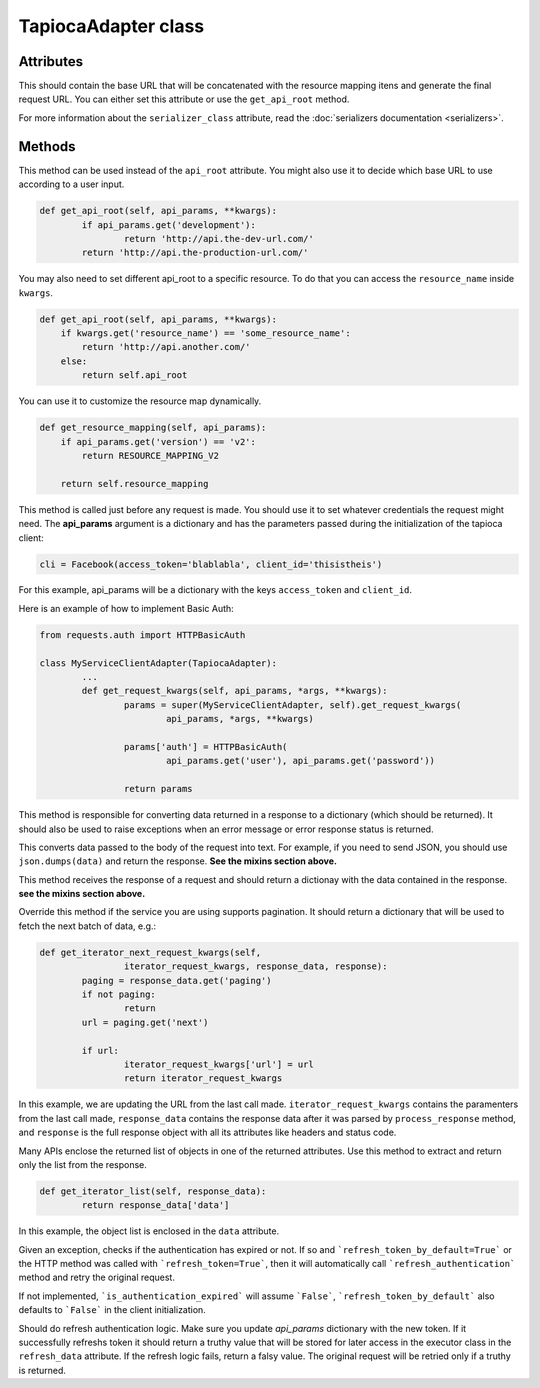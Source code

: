 ====================
TapiocaAdapter class
====================

.. class:: TapiocaAdapter

Attributes
----------

.. attribute:: api_root

This should contain the base URL that will be concatenated with the resource mapping itens and generate the final request URL. You can either set this attribute or use the ``get_api_root`` method.

.. attribute:: serializer_class

For more information about the ``serializer_class`` attribute, read the :doc:`serializers documentation <serializers>`.


Methods
-------

.. method:: get_api_root(self, api_params, \*\*kwargs)

This method can be used instead of the ``api_root`` attribute. You might also use it to decide which base URL to use according to a user input.

.. code-block:: python

	def get_api_root(self, api_params, **kwargs):
		if api_params.get('development'):
			return 'http://api.the-dev-url.com/'
		return 'http://api.the-production-url.com/'

You may also need to set different api_root to a specific resource. To do that you can access the ``resource_name`` inside ``kwargs``.

.. code-block:: python

    def get_api_root(self, api_params, **kwargs):
        if kwargs.get('resource_name') == 'some_resource_name':
            return 'http://api.another.com/'
        else:
            return self.api_root

.. method:: get_resource_mapping(self, api_params)

You can use it to customize the resource map dynamically.

.. code-block:: python

    def get_resource_mapping(self, api_params):
        if api_params.get('version') == 'v2':
            return RESOURCE_MAPPING_V2

        return self.resource_mapping

.. method:: get_request_kwargs(self, api_params, \*args, \*\*kwargs)

This method is called just before any request is made. You should use it to set whatever credentials the request might need. The **api_params** argument is a dictionary and has the parameters passed during the initialization of the tapioca client:

.. code-block:: python
	
	cli = Facebook(access_token='blablabla', client_id='thisistheis')

For this example, api_params will be a dictionary with the keys ``access_token`` and ``client_id``.

Here is an example of how to implement Basic Auth:

.. code-block:: python

	from requests.auth import HTTPBasicAuth

	class MyServiceClientAdapter(TapiocaAdapter):
		...
		def get_request_kwargs(self, api_params, *args, **kwargs):
			params = super(MyServiceClientAdapter, self).get_request_kwargs(
				api_params, *args, **kwargs)

			params['auth'] = HTTPBasicAuth(
				api_params.get('user'), api_params.get('password'))

			return params

.. method:: process_response(self, response)

This method is responsible for converting data returned in a response to a dictionary (which should be returned). It should also be used to raise exceptions when an error message or error response status is returned.

.. method:: format_data_to_request(self, data)

This converts data passed to the body of the request into text. For example, if you need to send JSON, you should use ``json.dumps(data)`` and return the response. **See the mixins section above.**

.. method:: response_to_native(self, response)

This method receives the response of a request and should return a dictionay with the data contained in the response. **see the mixins section above.**

.. method:: get_iterator_next_request_kwargs(self, iterator_request_kwargs, response_data, response)

Override this method if the service you are using supports pagination. It should return a dictionary that will be used to fetch the next batch of data, e.g.:

.. code-block:: python
	
	def get_iterator_next_request_kwargs(self,
			iterator_request_kwargs, response_data, response):
		paging = response_data.get('paging')
		if not paging:
			return
		url = paging.get('next')

		if url:
			iterator_request_kwargs['url'] = url
			return iterator_request_kwargs

In this example, we are updating the URL from the last call made. ``iterator_request_kwargs`` contains the paramenters from the last call made, ``response_data`` contains the response data after it was parsed by ``process_response`` method, and ``response`` is the full response object with all its attributes like headers and status code. 

.. method:: get_iterator_list(self, response_data)

Many APIs enclose the returned list of objects in one of the returned attributes. Use this method to extract and return only the list from the response.

.. code-block:: python

	def get_iterator_list(self, response_data):
		return response_data['data']

In this example, the object list is enclosed in the ``data`` attribute.

.. method:: is_authentication_expired(self, exception, \*args, \*\*kwargs)

Given an exception, checks if the authentication has expired or not. If so and ```refresh_token_by_default=True``` or
the HTTP method was called with ```refresh_token=True```, then it will automatically call ```refresh_authentication```
method and retry the original request.

If not implemented, ```is_authentication_expired``` will assume ```False```, ```refresh_token_by_default``` also
defaults to ```False``` in the client initialization.

.. method:: refresh_authentication(self, api_params, \*args, \*\*kwargs): 

Should do refresh authentication logic. Make sure you update `api_params` dictionary with the new token. If it successfully refreshs token it should return a truthy value that will be stored for later access in the executor class in the ``refresh_data`` attribute. If the refresh logic fails, return a falsy value. The original request will be retried only if a truthy is returned.
